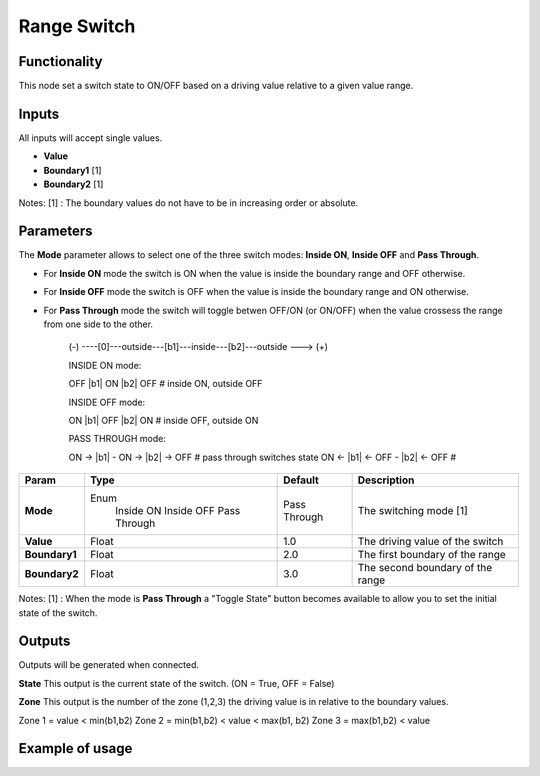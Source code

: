 Range Switch
============

Functionality
-------------

This node set a switch state to ON/OFF based on a driving value relative to a given value range.


Inputs
------

All inputs will accept single values.

- **Value**
- **Boundary1** [1]
- **Boundary2** [1]

Notes:
[1] : The boundary values do not have to be in increasing order or absolute.


Parameters
----------

The **Mode** parameter allows to select one of the three switch modes: **Inside ON**, **Inside OFF** and **Pass Through**.

- For **Inside ON** mode the switch is ON when the value is inside the boundary range and OFF otherwise.
- For **Inside OFF** mode the switch is OFF when the value is inside the boundary range and ON otherwise.
- For **Pass Through** mode the switch will toggle betwen OFF/ON (or ON/OFF) when the value crossess the range from one side to the other.

    (-) ----[0]---outside---[b1]---inside---[b2]---outside ---> (+)

    INSIDE ON mode:

    OFF      |b1|    ON     |b2|    OFF     # inside ON,  outside OFF

    INSIDE OFF mode:

    ON       |b1|    OFF    |b2|    ON      # inside OFF, outside ON

    PASS THROUGH mode:

    ON  ->   |b1|  - ON ->  |b2| -> OFF     # pass through switches state
    ON  <-   |b1| <- OFF -  |b2| <- OFF     #

+------------------+---------------+--------------+----------------------------------+
| Param            | Type          | Default      | Description                      |
+==================+===============+==============+==================================+
| **Mode**         | Enum          | Pass Through | The switching mode  [1]          |
|                  |  Inside ON    |              |                                  |
|                  |  Inside OFF   |              |                                  |
|                  |  Pass Through |              |                                  |
+------------------+---------------+--------------+----------------------------------+
| **Value**        | Float         | 1.0          | The driving value of the switch  |
+------------------+---------------+--------------+----------------------------------+
| **Boundary1**    | Float         | 2.0          | The first boundary of the range  |
+------------------+---------------+--------------+----------------------------------+
| **Boundary2**    | Float         | 3.0          | The second boundary of the range |
+------------------+---------------+--------------+----------------------------------+

Notes:
[1] : When the mode is **Pass Through** a "Toggle State" button becomes available to allow you to set the initial state of the switch.


Outputs
-------
Outputs will be generated when connected.

**State**
This output is the current state of the switch. (ON = True, OFF = False)

**Zone**
This output is the number of the zone (1,2,3) the driving value is in relative to the boundary values.

Zone 1 = value < min(b1,b2)
Zone 2 = min(b1,b2) < value < max(b1, b2)
Zone 3 = max(b1,b2) < value


Example of usage
----------------

